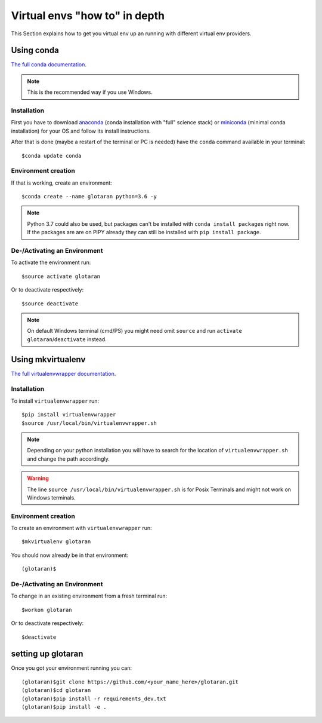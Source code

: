 .. highlight:: shell

.. _virtual-envs-in-depth:

Virtual envs "how to" in depth
==============================

This Section explains how to get you virtual env up an running with different virtual env providers.

Using conda
-----------

`The full conda documentation <https://conda.io/docs/>`_.

.. note::  This is the recommended way if you use Windows.

Installation
^^^^^^^^^^^^

First you have to download
`anaconda <https://www.anaconda.com/download/>`_ (conda installation with "full" science stack)
or
`miniconda <https://conda.io/miniconda.html>`_ (minimal conda installation)
for your OS and follow its install instructions.

After that is done (maybe a restart of the terminal or PC is needed) have the ``conda`` command
available in your terminal::

    $conda update conda

Environment creation
^^^^^^^^^^^^^^^^^^^^

If that is working, create an environment::

    $conda create --name glotaran python=3.6 -y

.. note::  Python 3.7 could also be used, but packages can't be installed with ``conda install packages``
           right now. If the packages are are on PIPY already they can still be installed with
           ``pip install package``.


De-/Activating an Environment
^^^^^^^^^^^^^^^^^^^^^^^^^^^^^

To activate the environment run::

    $source activate glotaran

Or to deactivate respectively::

    $source deactivate

.. note::  On default Windows terminal (cmd/PS) you might need omit ``source`` and run
           ``activate glotaran``/``deactivate`` instead.

Using mkvirtualenv
------------------

`The full virtualenvwrapper documentation <https://virtualenvwrapper.readthedocs.io/en/latest/>`_.

Installation
^^^^^^^^^^^^

To install ``virtualenvwrapper`` run::

    $pip install virtualenvwrapper
    $source /usr/local/bin/virtualenvwrapper.sh

.. note::  Depending on your python installation you will have to search for the location of
           ``virtualenvwrapper.sh`` and change the path accordingly.

.. warning::  The line ``source /usr/local/bin/virtualenvwrapper.sh`` is for Posix Terminals and
              might not work on Windows terminals.

Environment creation
^^^^^^^^^^^^^^^^^^^^

To create an environment with ``virtualenvwrapper`` run::

    $mkvirtualenv glotaran


You should now already be in that environment::

    (glotaran)$


De-/Activating an Environment
^^^^^^^^^^^^^^^^^^^^^^^^^^^^^

To change in an existing environment from a fresh terminal run::

    $workon glotaran

Or to deactivate respectively::

    $deactivate


setting up glotaran
-------------------

Once you got your environment running you can::

    (glotaran)$git clone https://github.com/<your_name_here>/glotaran.git
    (glotaran)$cd glotaran
    (glotaran)$pip install -r requirements_dev.txt
    (glotaran)$pip install -e .
